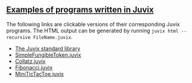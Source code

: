 ** [[https://github.com/anoma/juvix/tree/main/examples/milestone][Examples of programs written in Juvix]]

The following links are clickable versions of their corresponding Juvix programs. The HTML output can be generated by running =juvix html --recursive FileName.juvix=.

- [[https://anoma.github.io/juvix-stdlib/][The Juvix standard library]]
- [[https://docs.juvix.org/examples/html/ValidityPredicates/SimpleFungibleToken.html][SimpleFungibleToken.juvix]]
- [[https://docs.juvix.org/examples/html/Collatz/Collatz.html][Collatz.juvix]]
- [[https://docs.juvix.org/examples/html/Fibonacci/Fibonacci.html][Fibonacci.juvix]]
- [[https://docs.juvix.org/examples/html/MiniTicTacToe/MiniTicTacToe.html][MiniTicTacToe.juvix]]
